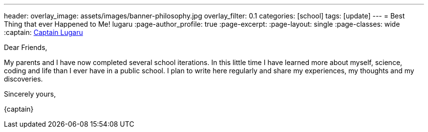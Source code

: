 ---
header:
  overlay_image: assets/images/banner-philosophy.jpg
  overlay_filter: 0.1
categories: [school]
tags: [update]
---
= Best Thing that ever Happened to Me!
lugaru
:page-author_profile: true
:page-excerpt:
:page-layout: single
:page-classes: wide
:captain: https://github.com/CaptainLugaru[Captain Lugaru,window=_blank]

Dear Friends,

My parents and I have now completed several school iterations.
In this little time I have learned more about myself, science, coding and life than I ever have in a public school.
I plan to write here regularly and share my experiences, my thoughts and my discoveries.

Sincerely yours,

{captain}

